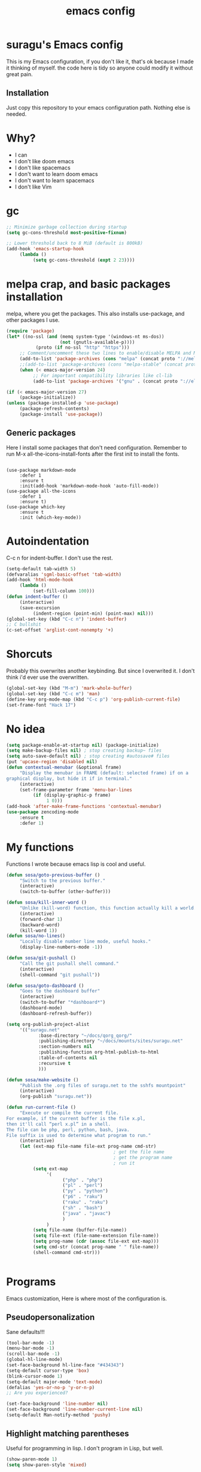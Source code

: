 #+TITLE: emacs config

* suragu's Emacs config
  
This is my Emacs configuration, if you don't like it, that's ok
because I made it thinking of myself. the code here is tidy
so anyone could modify it without great pain.

** Installation
Just copy this repository to your emacs configuration path. Nothing
else is needed.
* Why?
- I can
- I don't like doom emacs
- I don't like spacemacs
- I don't want to learn doom emacs
- I don't want to learn spacemacs
- I don't like Vim

* gc
#+begin_src emacs-lisp
  ;; Minimize garbage collection during startup
  (setq gc-cons-threshold most-positive-fixnum)

  ;; Lower threshold back to 8 MiB (default is 800kB)
  (add-hook 'emacs-startup-hook
       (lambda ()
            (setq gc-cons-threshold (expt 2 23))))
#+end_src
* melpa crap, and basic packages installation
melpa, where you get the packages. This also installs use-package,
and other packages I use.
#+BEGIN_SRC emacs-lisp
  (require 'package)
  (let* ((no-ssl (and (memq system-type '(windows-nt ms-dos))
                      (not (gnutls-available-p))))
             (proto (if no-ssl "http" "https")))
       ;; Comment/uncomment these two lines to enable/disable MELPA and MELPA Stable as desired
       (add-to-list 'package-archives (cons "melpa" (concat proto "://melpa.org/packages/")) t)
       ;;(add-to-list 'package-archives (cons "melpa-stable" (concat proto "://stable.melpa.org/packages/")) t)
       (when (< emacs-major-version 24)
            ;; For important compatibility libraries like cl-lib
            (add-to-list 'package-archives '("gnu" . (concat proto "://elpa.gnu.org/packages/")))))

  (if (< emacs-major-version 27)
       (package-initialize))
  (unless (package-installed-p 'use-package)
       (package-refresh-contents)
       (package-install 'use-package))
#+END_SRC
** Generic packages
Here I install some packages that don't need configuration.
Remember to run M-x all-the-icons-install-fonts after the first
init to install the fonts.
#+BEGIN_SRC elisp

  (use-package markdown-mode
       :defer 1
       :ensure t
       :init(add-hook 'markdown-mode-hook 'auto-fill-mode))
  (use-package all-the-icons
       :defer 1
       :ensure t)
  (use-package which-key
       :ensure t
       :init (which-key-mode))
#+END_SRC
* Autoindentation
C-c n for indent-buffer. I don't use the rest.
#+BEGIN_SRC emacs-lisp
  (setq-default tab-width 5)
  (defvaralias 'sgml-basic-offset 'tab-width)
  (add-hook 'html-mode-hook
       (lambda ()
            (set-fill-column 100)))
  (defun indent-buffer ()
       (interactive)
       (save-excursion
            (indent-region (point-min) (point-max) nil)))
  (global-set-key (kbd "C-c n") 'indent-buffer)
  ;; C bullshit
  (c-set-offset 'arglist-cont-nonempty '+)
#+END_SRC

* Shorcuts
Probably this overwrites another keybinding. But since I overwrited
it. I don't think i'd ever use the overwritten.
#+BEGIN_SRC emacs-lisp
  (global-set-key (kbd "M-m") 'mark-whole-buffer)
  (global-set-key (kbd "C-c m") 'man)
  (define-key org-mode-map (kbd "C-c p") 'org-publish-current-file)
  (set-frame-font "Hack 17")
#+END_SRC
  
* No idea
#+BEGIN_SRC emacs-lisp
  (setq package-enable-at-startup nil) (package-initialize)
  (setq make-backup-files nil) ; stop creating backup~ files
  (setq auto-save-default nil) ; stop creating #autosave# files
  (put 'upcase-region 'disabled nil)
  (defun contextual-menubar (&optional frame)
       "Display the menubar in FRAME (default: selected frame) if on a
  graphical display, but hide it if in terminal."
       (interactive)
       (set-frame-parameter frame 'menu-bar-lines
            (if (display-graphic-p frame)
                 1 0)))
  (add-hook 'after-make-frame-functions 'contextual-menubar)
  (use-package zencoding-mode
       :ensure t
       :defer 1)
#+END_SRC
* My functions
Functions I wrote because emacs lisp is cool and useful.
#+begin_src emacs-lisp
  (defun sosa/goto-previous-buffer ()
       "Switch to the previous buffer."
       (interactive)
       (switch-to-buffer (other-buffer)))

  (defun sosa/kill-inner-word ()
       "Unlike (kill-word) function, this function actually kill a world."
       (interactive)
       (forward-char 1)
       (backward-word)
       (kill-word 1))
  (defun sosa/no-lines()
       "Locally disable number line mode, useful hooks."
       (display-line-numbers-mode -1))

  (defun sosa/git-pushall ()
       "Call the git pushall shell command."
       (interactive)
       (shell-command "git pushall"))

  (defun sosa/goto-dashboard ()
       "Goes to the dashboard buffer"
       (interactive)
       (switch-to-buffer "*dashboard*")
       (dashboard-mode)
       (dashboard-refresh-buffer))

  (setq org-publish-project-alist
       '(("suragu.net"
              :base-directory "~/docs/qorg_qorg/"
              :publishing-directory "~/docs/mounts/sites/suragu.net"
              :section-numbers nil
              :publishing-function org-html-publish-to-html
              :table-of-contents nil
              :recursive t
              )))

  (defun sosa/make-website ()
       "Publish the .org files of suragu.net to the sshfs mountpoint"
       (interactive)
       (org-publish "suragu.net"))

  (defun run-current-file ()
       "Execute or compile the current file.
  For example, if the current buffer is the file x.pl,
  then it'll call “perl x.pl” in a shell.
  The file can be php, perl, python, bash, java.
  File suffix is used to determine what program to run."
       (interactive)
       (let (ext-map file-name file-ext prog-name cmd-str)
                                          ; get the file name
                                          ; get the program name
                                          ; run it
            (setq ext-map
                 '(
                       ("php" . "php")
                       ("pl" . "perl")
                       ("py" . "python")
                       ("p6" . "raku")
                       ("raku" . "raku")
                       ("sh" . "bash")
                       ("java" . "javac")
                       )
                 )
            (setq file-name (buffer-file-name))
            (setq file-ext (file-name-extension file-name))
            (setq prog-name (cdr (assoc file-ext ext-map)))
            (setq cmd-str (concat prog-name " " file-name))
            (shell-command cmd-str)))


#+end_src
* Programs
Emacs customization, Here is where most of the configuration is.
** Pseudopersonalization
Sane defaults!!!
#+BEGIN_SRC emacs-lisp
  (tool-bar-mode -1)
  (menu-bar-mode -1)
  (scroll-bar-mode -1)
  (global-hl-line-mode)
  (set-face-background hl-line-face "#434343")
  (setq-default cursor-type 'box)
  (blink-cursor-mode 1)
  (setq-default major-mode 'text-mode)
  (defalias 'yes-or-no-p 'y-or-n-p)
  ;; Are you experienced?

  (set-face-background 'line-number nil)
  (set-face-background 'line-number-current-line nil)
  (setq-default Man-notify-method 'pushy)
#+END_SRC
** Highlight matching parentheses
Useful for programming in lisp. I don't program in Lisp, but well.
#+BEGIN_SRC emacs-lisp
  (show-paren-mode 1)
  (setq show-paren-style 'mixed)

  (setq startup/gc-cons-threshold gc-cons-threshold)
  (setq gc-cons-threshold most-positive-fixnum)
  (defun startup/reset-gc () (setq gc-cons-threshold startup/gc-cons-threshold))
  (add-hook 'emacs-startup-hook 'startup/reset-gc)
#+END_SRC
** Tramp mode shit
(basically) no limit for remote files.
#+begin_src emacs-lisp
  (set-variable 'tramp-copy-size-limit 122222222222)
  (set-variable 'tramp-inline-compress-start-size 12222222222222)
#+end_src
** Lines and columns
Show relative lines in each file. Also display the column in the
minibuffer.
#+BEGIN_SRC emacs-lisp
  (global-display-line-numbers-mode 1)
  (setq display-line-numbers-type 'relative)
  (column-number-mode 1)
#+END_SRC
** Flycheck
Flycheck is a syntax validator and lintern for programming.
#+BEGIN_SRC emacs-lisp
  (use-package flycheck
       :ensure t
       :init
       (add-hook 'after-init-hook #'global-flycheck-mode))
#+END_SRC
And for raku
#+BEGIN_SRC emacs-lisp
  (use-package flycheck-raku
       :ensure t
       :init
       (add-hook 'raku-mode 'flycheck-raku-mode))
#+END_SRC

** Terminal
vterm is better than ansi-term and shit, despite it's kinda slow,
it's a price i'm willing to pay. Remember that to compile VTerm you
need =cmake= installed. See the error buffer that is created everytime
you try to copmile vterm for further information.

It should use your default shell by default.
#+BEGIN_SRC emacs-lisp
  (use-package "vterm"
       :ensure t)
#+END_SRC
And to have multiple buffers

#+BEGIN_SRC emacs-lisp
  (use-package multi-vterm
       :ensure t
       :bind("C-x C-t" . multi-vterm))
#+END_SRC
** Theme
#+begin_src emacs-lisp
  (use-package "exotica-theme"
       :ensure t
       :init(load-theme 'exotica t)
       )
  (set-cursor-color "purple")
#+end_src
** ctrlf
So, you know, C-s in emacs sucks, so this is a repleacement for that.
#+BEGIN_SRC emacs-lisp
  (use-package ctrlf
       :ensure t
       :defer 1
       :init
       (ctrlf-mode +1))
#+END_SRC
** Company and Irony
Some shit for autocompletion and that kind of shit.

** Programming language things
*** Lisp
Parentheses highlight in lisp modes. So you can easily identify
them.
#+BEGIN_SRC emacs-lisp
  (use-package rainbow-delimiters
       :ensure t
       :init
       (add-hook 'emacs-lisp-mode-hook 'rainbow-delimiters-mode)
       (add-hook 'lisp-mode-hook 'rainbow-delimiters-mode)
       (add-hook 'scheme-mode-hook 'rainbow-delimiters-mode))

  (setq lisp-indent-offset 5)
#+END_SRC
*** Perl
I use LSP for perl.
#+BEGIN_SRC emacs-lisp
  (setq perl-indent-level 5)
  (defalias 'perl-mode 'cperl-mode)
  (add-hook 'perl-mode-hook (lambda ()
                                 (lsp)
                                 (irony-mode -1)))
#+END_SRC
*** C*
This use c-eldoc mode so it prints the function's prototype in the
minibuffer. Which is very useful since Irony works when it wants
to. LSP is also used for further Programming.
#+BEGIN_SRC emacs-lisp
  (use-package c-eldoc
       :ensure t
       :init
       (add-hook 'c-mode-hook 'c-turn-on-eldoc-mode))
  (setq c-default-style "k&r")
  (add-hook 'c-mode-hook (lambda ()
                              (lsp)
                              (irony-mode -1)))
#+END_SRC
*** Raku
Raku, the cornerstone of any well designed programming language.
#+begin_src emacs-lisp
  (setq raku-indent-offset 5)
  (setq raku-exec-path "/usr/bin/raku") 
#+end_src
*** HTML & CSS offset
#+begin_src emacs-lisp
  (setq css-indent-offset 5)
  (setq sgml-basic-offset 5)
#+end_src
*** org
#+begin_src emacs-lisp
  (setq org-ellipsis " ")
  (setq org-src-fontify-natively t)
  (setq org-src-tab-acts-natively t)
  (setq org-confirm-babel-evaluate nil)
  (setq org-export-with-smart-quotes t)
  (setq org-src-window-setup 'current-window)
  (add-hook 'org-mode-hook 'org-indent-mode)
  (add-hook 'org-mode-hook 'sosa/no-lines) 
  ;; Syntax highlighting in exports
  (use-package htmlize
       :ensure t)
  (setq org-html-head ""
       org-html-head-extra ""
       org-html-head-include-default-style nil
       org-html-head-include-scripts nil
       org-html-preamble nil
       org-html-postamble nil
       org-html-use-infojs nil)
#+end_src

** Keybindings
Here I put functions I won't bother to document because they're so
simple.
#+BEGIN_SRC emacs-lisp
  (global-set-key (kbd "M-d") 'sosa/kill-inner-word)
  (global-set-key (kbd "M-.") 'repeat)
  (global-set-key (kbd "C-x k") 'kill-buffer)
  (global-set-key (kbd "C-x C-k") 'kill-current-buffer)
  (global-unset-key (kbd "C-x C-b"))
  (global-set-key (kbd "C-x C-b") 'sosa/goto-previous-buffer)
#+END_SRC
** Hunspell
For some reason, there is no ispell spanish in void linux. so i had
to fallback to hunspell. which does the same.
#+BEGIN_SRC emacs-lisp
  (defvar ispell-program-name "hunspell") ;; Or whatever you use
  ;; (ispell, aspell...)

#+END_SRC
** Dired
Ahhh, the emacs file browser, better than ranger and others...
Hide dotfiles:
#+BEGIN_SRC emacs-lisp

  (use-package dired-hide-dotfiles
       :ensure t
       :init
       (defun my-dired-mode-hook ()
            "My `dired' mode hook."
            ;; To hide dot-files by default
            (dired-hide-dotfiles-mode)

            ;; To toggle hiding
            (define-key dired-mode-map "." #'dired-hide-dotfiles-mode))

       (add-hook 'dired-mode-hook #'my-dired-mode-hook))
  (use-package async
       :ensure t
       :init (dired-async-mode 1))
  (add-hook 'dired-mode-hook
       (lambda ()
            (dired-hide-details-mode)))
#+END_SRC
Now let's make the thing lysergic
#+begin_src emacs-lisp
  (set-face-foreground dired-directory-face "orange")
  (set-face-foreground dired-symlink-face "cyan")
  (set-face-foreground dired-mark-face "green")
  (set-face-foreground dired-marked-face "blue")
#+end_src
** kill ring popup
#+BEGIN_SRC emacs-lisp
  (use-package popup-kill-ring
       :ensure t
       :bind ("M-y" . popup-kill-ring))

#+END_SRC

** scrolling
Scroll by lines rather than by pages.
#+begin_src emacs-lisp
  (setq scroll-step 1)
  (setq scroll-conservatively 10000)
  (setq auto-window-vscroll nil)
  (scroll-bar-mode 1)
#+end_src
** Shell
#+begin_src emacs-lisp
  (add-hook 'shell-mode-hook 'yas-minor-mode)
  (add-hook 'shell-mode-hook 'flycheck-mode)
  (add-hook 'shell-mode-hook 'company-mode)

  (defun shell-mode-company-init ()
       (setq-local company-backends '((company-shell
                                           company-shell-env
                                           company-etags
                                           company-dabbrev-code))))

  (use-package company-shell
       :ensure t
       :config
       (require 'company)
       (add-hook 'shell-mode-hook 'shell-mode-company-init))
#+end_src

** Mark multiple
Multiple cursors :DD
#+begin_src emacs-lisp
  (use-package "multiple-cursors"
       :ensure t
       :bind ("C-c q" . 'mc/mark-next-like-this))

#+end_src

** Highlight indent guides
I don't really know, it looks cool.
#+begin_src emacs-lisp
  (use-package "highlight-indent-guides"
       :ensure t
       :defer
       :init (add-hook 'prog-mode-hook 'highlight-indent-guides-mode)
       (setq highlight-indent-guides-method 'bitmap))
#+end_src
** Ace jump mode
Run, live to fly
Fly to live, do or die
Won't you run, live to fly
Fly to live, aces high
#+begin_src emacs-lisp
  (use-package "ace-jump-mode"
       :ensure t
       :bind("C-l" . 'ace-jump-mode))
#+end_src
And same but jumping between frames
#+begin_src emacs-lisp
  (use-package "ace-window"
       :ensure t
       :bind("M-l" . 'ace-window)
       :bind("M-o" . 'ace-delete-window))
  ;; Gotta remove the bad habits
  (global-unset-key (kbd "C-x o"))
#+end_src

** Expand region
#+begin_src emacs-lisp
  (use-package expand-region
       :ensure t
       :init(global-unset-key (kbd "C-q"))
       (global-set-key (kbd"C-q") 'er/expand-region))

  (defun sosa/mark-words-between-quotes ()
       "Does that."
       (interactive)
       (er/expand-region 2))

  (global-set-key (kbd "C-c q") 'sosa/mark-words-between-quotes)
#+end_src
** Beacon mode
#+begin_src emacs-lisp
  (use-package "beacon"
       :ensure t
       :init(beacon-mode 1))
#+end_src
** LSP
Le language server
#+begin_src emacs-lisp
  (use-package "lsp-mode"
       :ensure t)
  (use-package "lsp-ui"
       :ensure t
       :init(add-hook 'lsp-mode-hook 'lsp-ui-mode))
#+end_src
** Hooks
I am tired of =M-x auto-fill-mode= in some modes
#+begin_src emacs-lisp
  (add-hook 'org-mode-hook 'auto-fill-mode)
  (add-hook 'text-mode-hook 'auto-fill-mode)
  (add-hook 'sgml-mode-hook 'auto-fill-mode)
  (add-hook 'sgml-mode-hook 'zencoding-mode)
  (add-hook 'Man-mode-hook 'sosa/no-lines)
  (add-hook 'speedbar-mode-hook 'sosa/no-lines)
#+end_src
** Hungry delete
Having to delete multiple whitespaces is one of the things I hate,
thankfully there's this thing.
#+begin_src emacs-lisp
  (use-package "hungry-delete"
       :ensure t
       :init(global-hungry-delete-mode))
#+end_src
** Yasnippet
#+begin_src emacs-lisp
  (use-package "yasnippet"
       :ensure t
       :config
       (use-package "yasnippet-snippets"
            :ensure t)
       :init(yas-global-mode)
       (yas-reload-all))
#+end_src
** Org-mode customization
#+begin_src emacs-lisp
  (use-package "org-bullets"
       :ensure t
       :config
       (add-hook 'org-mode-hook 'org-bullets-mode))
  (local-unset-key (kbd"C-c C-q"))
  (set-face-font 'org-level-1 "IBM Plex Mono 16")
  (set-face-font 'org-level-2 "IBM Plex Mono 15")
  (set-face-font 'org-level-3 "IBM Plex Mono 14")

#+end_src
** zzz-to-char
It's like ace-whatever but for zapping characters.
=zap-to-char=
#+begin_src emacs-lisp
  (use-package zzz-to-char
       :ensure t
       :bind("M-z" . 'zzz-up-to-char))
#+end_src
** Helpful
Better \*help\* buffer
#+begin_src emacs-lisp
  (use-package helpful
       :ensure t
       :bind ("C-h f". #'helpful-callable)
       :bind ("C-h v". #'helpful-variable)
       :bind ("C-h k". #'helpful-key))

#+end_src
** Treemacs
Sidebar xdxd
#+begin_src emacs-lisp
  (use-package treemacs
       :ensure t
       :defer t
       :init
       (with-eval-after-load 'winum
            (define-key winum-keymap (kbd "M-0") #'treemacs-select-window))
       :config
       (progn
            (setq treemacs-collapse-dirs                   (if treemacs-python-executable 3 0)
                 treemacs-deferred-git-apply-delay        0.5
                 treemacs-directory-name-transformer      #'identity
                 treemacs-display-in-side-window          t
                 treemacs-eldoc-display                   'simple
                 treemacs-file-event-delay                5000
                 treemacs-file-extension-regex            treemacs-last-period-regex-value
                 treemacs-file-follow-delay               0.2
                 treemacs-file-name-transformer           #'identity
                 treemacs-follow-after-init               t
                 treemacs-expand-after-init               t
                 treemacs-find-workspace-method           'find-for-file-or-pick-first
                 treemacs-git-command-pipe                ""
                 treemacs-goto-tag-strategy               'refetch-index
                 treemacs-indentation                     2
                 treemacs-indentation-string              " "
                 treemacs-is-never-other-window           nil
                 treemacs-max-git-entries                 5000
                 treemacs-missing-project-action          'ask
                 treemacs-move-forward-on-expand          nil
                 treemacs-no-png-images                   nil
                 treemacs-no-delete-other-windows         t
                 treemacs-project-follow-cleanup          nil
                 treemacs-persist-file                    (expand-file-name ".cache/treemacs-persist" user-emacs-directory)
                 treemacs-position                        'left
                 treemacs-read-string-input               'from-child-frame
                 treemacs-recenter-distance               0.1
                 treemacs-recenter-after-file-follow      nil
                 treemacs-recenter-after-tag-follow       nil
                 treemacs-recenter-after-project-jump     'always
                 treemacs-recenter-after-project-expand   'on-distance
                 treemacs-litter-directories              '("/node_modules" "/.venv" "/.cask")
                 treemacs-show-cursor                     nil
                 treemacs-show-hidden-files               t
                 treemacs-silent-filewatch                nil
                 treemacs-silent-refresh                  nil
                 treemacs-sorting                         'alphabetic-asc
                 treemacs-select-when-already-in-treemacs 'move-back
                 treemacs-space-between-root-nodes        t
                 treemacs-tag-follow-cleanup              t
                 treemacs-tag-follow-delay                1.5
                 treemacs-text-scale                      nil
                 treemacs-user-mode-line-format           nil
                 treemacs-user-header-line-format         nil
                 treemacs-wide-toggle-width               70
                 treemacs-width                           25
                 treemacs-width-increment                 1
                 treemacs-width-is-initially-locked       t
                 treemacs-workspace-switch-cleanup        nil)

            ;; The default width and height of the icons is 22 pixels. If you are
            ;; using a Hi-DPI display, uncomment this to double the icon size.
            ;;(treemacs-resize-icons 44)

            (treemacs-follow-mode t)
            (treemacs-filewatch-mode t)
            (treemacs-fringe-indicator-mode 'always)

            (pcase (cons (not (null (executable-find "git")))
                        (not (null treemacs-python-executable)))
                 (`(t . t)
                      (treemacs-git-mode 'deferred))
                 (`(t . _)
                      (treemacs-git-mode 'simple)))

            (treemacs-hide-gitignored-files-mode nil))
       :bind
       (:map global-map
            ("M-0"       . treemacs-select-window)
            ("C-x t 1"   . treemacs-delete-other-windows)
            ("C-x t t"   . treemacs)
            ("C-x t d"   . treemacs-select-directory)
            ("C-x t B"   . treemacs-bookmark)
            ("C-x t C-t" . treemacs-find-file)
            ("C-x t M-t" . treemacs-find-tag)))

  (use-package treemacs-projectile
       :after (treemacs projectile)
       :ensure t)

  (use-package treemacs-icons-dired
       :hook (dired-mode . treemacs-icons-dired-enable-once)
       :ensure t)

  (use-package treemacs-tab-bar ;;treemacs-tab-bar if you use tab-bar-mode
       :after (treemacs)
       :ensure t
       :config (treemacs-set-scope-type 'Tabs))

#+end_src
** Projectile
Projectile is a project manager which helps you with git and stuff.
#+begin_src emacs-lisp
  (use-package projectile
       :ensure t
       :init(projectile-mode))

#+end_src
** Ack
Ack is a replacement for =grep(1)= written in Perl, it's fast and
stuff. And has support for Perl regular expressions. Because it is
written in Perl.

#+begin_src emacs-lisp
  (use-package "ack"
       :ensure t
       )
#+end_src
** Nyancat
Yes.
#+begin_src emacs-lisp
  (use-package nyan-mode
       :ensure t
       :init(nyan-mode))

#+end_src

* Vertico
Better interactive selection minibuffer. Alternative to ido and
helm. This also installs =marginalia-mode=. So you can have further
information of the commands, files and stuff in the minibuffer.
#+begin_src emacs-lisp
  (use-package marginalia
       :ensure t)

  (use-package vertico

       :ensure t
       :init
       (vertico-mode)
       (marginalia-mode)

       ;; Different scroll margin
       (setq vertico-scroll-margin 10)

       ;; Show more candidates
       (setq vertico-count 10)

       ;; Grow and shrink the Vertico minibuffer
       (setq vertico-resize nil)

       ;; Optionally enable cycling for `vertico-next' and `vertico-previous'.
       (setq vertico-cycle nil))

  ;; Persist history over Emacs restarts. Vertico sorts by history position.
  (use-package savehist
       :init
       (savehist-mode))

  ;; A few more useful configurations
  (use-package emacs
       :ensure t
       :init
       ;; Add prompt indicator to `completing-read-multiple'.
       ;; We display [CRM<separator>], e.g., [CRM,] if the separator is a comma.
       (defun crm-indicator (args)
            (cons (format "[CRM%s] %s"
                       (replace-regexp-in-string
                            "\\`\\[.*?]\\*\\|\\[.*?]\\*\\'" ""
                            crm-separator)
                       (car args))
                 (cdr args)))
       (advice-add #'completing-read-multiple :filter-args #'crm-indicator)

       ;; Do not allow the cursor in the minibuffer prompt
       (setq minibuffer-prompt-properties
            '(read-only t cursor-intangible t face minibuffer-prompt))
       (add-hook 'minibuffer-setup-hook #'cursor-intangible-mode)

       ;; Emacs 28: Hide commands in M-x which do not work in the current mode.
       ;; Vertico commands are hidden in normal buffers.
       ;; (setq read-extended-command-predicate
       ;;       #'command-completion-default-include-p)

       ;; Enable recursive minibuffers
       (setq enable-recursive-minibuffers t))
  (advice-add #'vertico--format-candidate :around
       (lambda (orig cand prefix suffix index _start)
            (setq cand (funcall orig cand prefix suffix index _start))
            (concat
                 (if (= vertico--index index)
                      (propertize "-> " 'face 'vertico-current)
                      "  ")
                 cand)))
  (defun vertico-resize--minibuffer ()
       (add-hook 'window-size-change-functions
            (lambda (win)
                 (let ((height (window-height win)))
                      (when (/= (1- height) vertico-count)
                           (setq-local vertico-count (1- height))
                           (vertico--exhibit))))
            t t))

  (advice-add #'vertico--setup :before #'vertico-resize--minibuffer)

#+end_src
  
* CRUX
This thing add sane shortcuts for emacs
#+begin_src emacs-lisp
  (use-package "crux"
       :ensure t
       :bind("C-k" . 'crux-smart-kill-line)
       :bind("C-c o" . 'crux-open-with)
       :bind("C-c D" . 'crux-delete-buffer-and-file)
       :bind("C-x C-r" . 'crux-reopen-as-root)
       :bind("C-x C-d" . 'crux-duplicate-current-line-or-region)
       :bind("C-c u" . 'crux-view-url)
       :bind("C-c s" . 'crux-create-scratch-buffer))
#+end_src
* Dashboard
The dashboard is a good index for your things. So it's useful to have
it

Here is an useful function I wrote so you can go to the dashboard (Or
create it in case you accidentally killed the buffer)

#+begin_src emacs-lisp
  (global-set-key (kbd "C-c C-d") 'sosa/goto-dashboard)
#+end_src

#+BEGIN_SRC emacs-lisp
  (use-package dashboard
       :ensure t
       :init
       (dashboard-setup-startup-hook)
       (setq dashboard-items '(
                                   (recents	. 7)
                                   (bookmarks . 7)
                                   ))
       (setq dashboard-startup-banner 'logo)
       (setq dashboard-banner-logo-title "Welcome to Editor MACroS")
       (setq dashboard-startup-banner "~/.emacs.d/img/banner.png")
       (setq dashboard-set-heading-icons t)
       (setq dashboard-set-file-icons t))
#+END_SRC

* Modeline
#+begin_src emacs-lisp
  (use-package "doom-modeline"
       :ensure t
       :init(doom-modeline-mode)
       :config
       (setq doom-modeline-height 25)
       (setq doom-modeline-hud nil)
       (setq doom-modeline-icon t)
       (setq doom-modeline-major-mode-icon nil)
       (setq doom-modeline-time-icon nil)
       (setq doom-modeline-env-version t)
       (setq doom-modeline-env-python-executable "python")
       (setq doom-modeline-env-perl-executable "perl")
       )

#+end_src



